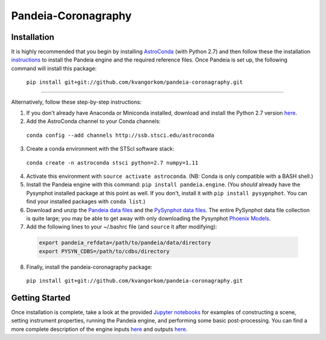 Pandeia-Coronagraphy
=====

.. image:: screenshot.png
   :align: center
   :alt: Simulated NIRCam 210R scene with KLIP reference-subtraction 

Installation
----

It is highly recommended that you begin by installing `AstroConda <http://astroconda.readthedocs.io/en/latest/installation.html#install-astroconda>`_ (with Python 2.7) and then follow these the installation `instructions <https://gist.github.com/nmearl/c2e0a06d2d5a3715baf7d9486780dc08>`_ to install the Pandeia engine and the required reference files. Once Pandeia is set up, the following command will install this package:

 ``pip install git+git://github.com/kvangorkom/pandeia-coronagraphy.git``

_____

Alternatively, follow these step-by-step instructions:

1. If you don't already have Anaconda or Miniconda installed, download and install the Python 2.7 version `here <https://conda.io/miniconda.html>`_.

2. Add the AstroConda channel to your Conda channels: 

 ``conda config --add channels http://ssb.stsci.edu/astroconda``

3. Create a conda environment with the STScI software stack:

 ``conda create -n astroconda stsci python=2.7 numpy=1.11``

4. Activate this environment with ``source activate astroconda``. (NB: Conda is only compatible with a BASH shell.)

5. Install the Pandeia engine with this command: ``pip install pandeia.engine``. (You *should* already have the Pysynphot installed package at this point as well. If you don't, install it with ``pip install pysypnphot``. You can find your installed packages with ``conda list``.)

6. Download and unzip the `Pandeia data files <http://ssb.stsci.edu/pandeia/engine/1.0/pandeia_data-1.0.tar.gz>`_ and the `PySynphot data files <ftp://archive.stsci.edu/pub/hst/pysynphot/>`_. The entire PySynphot data file collection is quite large; you may be able to get away with only downloading the Pysynphot `Phoenix Models <ftp://archive.stsci.edu/pub/hst/pysynphot/synphot5.tar.gz>`_.

7. Add the following lines to your ~/.bashrc file (and ``source`` it after modifying):

 .. code-block:: bash

	export pandeia_refdata=/path/to/pandeia/data/directory
	export PYSYN_CDBS=/path/to/cdbs/directory
 
8. Finally, install the pandeia-coronagraphy package:

 ``pip install git+git://github.com/kvangorkom/pandeia-coronagraphy.git``

Getting Started
----

Once installation is complete, take a look at the provided `Jupyter notebooks <https://github.com/kvangorkom/pandeia-coronagraphy/tree/master/notebooks>`_ for examples of constructing a scene, setting instrument properties, running the Pandeia engine, and performing some basic post-processing. You can find a more complete description of the engine inputs `here <https://gist.github.com/nmearl/2465fe054a71ddaadba349398fa3e146#file-engine_input-md>`_ and outputs `here <https://gist.github.com/nmearl/2465fe054a71ddaadba349398fa3e146#file-engine_output-md>`_.
